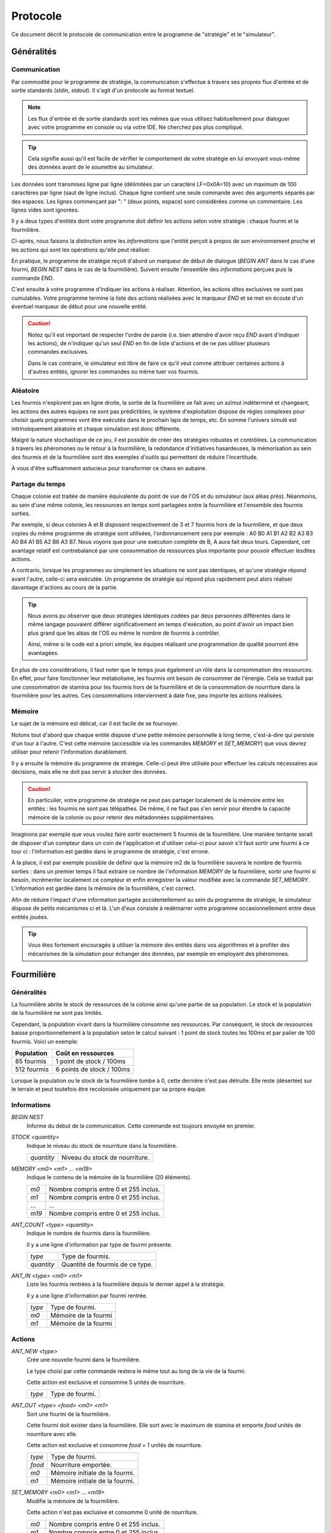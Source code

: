 =========
Protocole
=========

Ce document décrit le protocole de communication entre le programme de
"stratégie" et le "simulateur".

Généralités
===========

Communication
-------------

Par commodité pour le programme de stratégie, la communication s'effectue à
travers ses propres flux d'entrée et de sortie standards (`stdin`, `stdout`).
Il s'agit d'un protocole au format textuel.

.. NOTE::
   Les flux d'entrée et de sortie standards sont les mêmes que vous utilisez
   habituellement pour dialoguer avec votre programme en console ou via votre
   IDE. Ne cherchez pas plus compliqué.

.. TIP::
   Cela signifie aussi qu'il est facile de vérifier le comportement de votre
   stratégie en lui envoyant vous-même des données avant de le soumettre au
   simulateur.

Les données sont transmises ligne par ligne (délimitées par un caractère
LF=0x0A=10) avec un maximum de 100 caractères par ligne (saut de ligne inclus).
Chaque ligne contient une seule commande avec des arguments séparés par des
espaces. Les lignes commençant par ": " (deux points, espace) sont considérées
comme un commentaire.  Les lignes vides sont ignorées.

Il y a deux types d'entités dont votre programme doit définir les actions selon
votre stratégie : chaque fourmi et la fourmilière.

Ci-après, nous faisons la distinction entre les `informations` que l'entité
perçoit à propos de son environnement proche et les `actions` qui sont les
opérations qu'elle peut réaliser.

En pratique, le programme de stratégie reçoit d'abord un marqueur de début de
dialogue (`BEGIN ANT` dans le cas d'une fourmi, `BEGIN NEST` dans le cas de la
fourmilière). Suivent ensuite l'ensemble des `informations` perçues puis la
commande `END`.

C'est ensuite à votre programme d'indiquer les actions à réaliser. Attention,
les actions dites exclusives ne sont pas cumulables. Votre programme termine la
liste des actions réalisées avec le marqueur `END` et se met en écoute d'un
éventuel marqueur de début pour une nouvelle entité.

.. IMAGE:: _static/images/diagramme_UML.png
   :align: center

.. CAUTION::
   Notez qu'il est important de respecter l'ordre de parole (i.e. bien attendre
   d'avoir reçu `END` avant d'indiquer les actions), de n'indiquer qu'un seul
   `END` en fin de liste d'actions et de ne pas utiliser plusieurs commandes
   exclusives.
  
   Dans le cas contraire, le simulateur est libre de faire ce qu'il veut comme
   attribuer certaines actions à d'autres entités, ignorer les commandes ou même
   tuer vos fourmis.

Aléatoire
---------

Les fourmis n'explorent pas en ligne droite, la sortie de la fourmilière se
fait avec un azimut indéterminé et changeant, les actions des autres équipes ne
sont pas prédictibles, le système d'exploitation dispose de règles complexes
pour choisir quels programmes vont être exécutés dans le prochain laps de temps,
etc. En somme l'univers simulé est intrinsèquement aléatoire et chaque
simulation est donc différente.

Malgré la nature stochastique de ce jeu, il est possible de créer des stratégies
robustes et contrôlées. La communication à travers les phéromones ou le retour
à la fourmilière, la redondance d'initiatives hasardeuses, la mémorisation au
sein des fourmis et de la fourmilière sont des exemples d'outils qui permettent
de réduire l'incertitude.

À vous d'être suffisamment astucieux pour transformer ce chaos en aubaine.

Partage du temps
----------------

Chaque colonie est traitée de manière équivalente du point de vue de l'OS et du
simulateur (aux aléas près). Néanmoins, au sein d'une même colonie, les
ressources en temps sont partagées entre la fourmilière et l'ensemble des
fourmis sorties.

Par exemple, si deux colonies A et B disposent respectivement de 3 et 7 fourmis
hors de la fourmilière, et que deux copies du même programme de stratégie sont
utilisées, l'ordonnancement sera par exemple : A0 B0 A1 B1 A2 B2 A3 B3 A0 B4 A1
B5 A2 B6 A3 B7. Nous voyons que pour une exécution complète de B, A aura fait
deux tours. Cependant, cet avantage relatif est contrebalancé par une
consommation de ressources plus importante pour pouvoir effectuer lesdites
actions.

A contrario, lorsque les programmes ou simplement les situations ne sont pas
identiques, et qu'une stratégie répond avant l'autre, celle-ci sera exécutée.
Un programme de stratégie qui répond plus rapidement peut alors réaliser
davantage d'actions au cours de la partie.

.. TIP::
   Nous avons pu observer que deux stratégies identiques codées par deux
   personnes différentes dans le même langage pouvaient différer
   significativement en temps d'exécution, au point d'avoir un impact bien plus
   grand que les aléas de l'OS ou même le nombre de fourmis à contrôler.

   Ainsi, même si le code est a priori simple, les équipes réalisant une
   programmation de qualité pourront être avantagées.

En plus de ces considérations, il faut noter que le temps joue également un rôle
dans la consommation des ressources. En effet, pour faire fonctionner leur
métabolisme, les fourmis ont besoin de consommer de l'énergie. Cela se traduit
par une consommation de stamina pour les fourmis hors de la fourmilière et de la
consommation de nourriture dans la fourmilière pour les autres. Ces
consommations interviennent à date fixe, peu importe les actions réalisées.

Mémoire
-------

Le sujet de la mémoire est délicat, car il est facile de se fourvoyer.

Notons tout d'abord que chaque entité dispose d'une petite mémoire personnelle à
long terme, c'est-à-dire qui persiste d'un tour à l'autre. C'est cette mémoire
(accessible via les commandes `MEMORY` et `SET_MEMORY`) que vous devrez utiliser
pour retenir l'information durablement.

Il y a ensuite la mémoire du programme de stratégie. Celle-ci peut être utilisée
pour effectuer les calculs nécessaires aux décisions, mais elle ne doit pas
servir à stocker des données.

.. CAUTION::
  En particulier, votre programme de stratégie ne peut pas partager localement de
  la mémoire entre les entités : les fourmis ne sont pas télépathes. De même, il
  ne faut pas s'en servir pour étendre la capacité mémoire de la colonie ou pour
  retenir des métadonnées supplémentaires.

Imaginons par exemple que vous voulez faire sortir exactement 5 fourmis de la
fourmilière. Une manière tentante serait de disposer d'un compteur dans un coin
de l'application et d'utiliser celui-ci pour savoir s'il faut sortir une fourmi
à ce tour ci : l'information est gardée dans le programme de stratégie, c'est
erroné.

À la place, il est par exemple possible de définir que la mémoire m2 de la
fourmilière sauvera le nombre de fourmis sorties : dans un premier temps il faut
extraire ce nombre de l'information `MEMORY` de la fourmilière, sortir une
fourmi si besoin, incrémenter localement ce compteur et enfin enregistrer la
valeur modifiée avec la commande `SET_MEMORY`. L'information est gardée dans la
mémoire de la fourmilière, c'est correct.

Afin de réduire l'impact d'une information partagée accidentellement au sein du
programme de stratégie, le simulateur dispose de petits mécanismes ci et là.
L'un d'eux consiste à redémarrer votre programme occasionnellement entre deux
entités jouées.

.. TIP::
  Vous êtes fortement encouragés à utiliser la mémoire des entités dans vos
  algorithmes et à profiter des mécanismes de la simulation pour échanger des
  données, par exemple en employant des phéromones.

Fourmilière
============

Généralités
-----------

La fourmilière abrite le stock de ressources de la colonie ainsi qu'une partie
de sa population. Le stock et la population de la fourmilière ne sont pas
limités.

Cependant, la population vivant dans la fourmilière consomme ses ressources. Par
conséquent, le stock de ressources baisse proportionnellement à la population
selon le calcul suivant : 1 point de stock toutes les 100ms et par palier de 100
fourmis. Voici un exemple:

============== ================================================================
Population     Coût en ressources
============== ================================================================
85 fourmis     1 point de stock / 100ms
-------------- ----------------------------------------------------------------
512 fourmis    6 points de stock / 100ms
============== ================================================================

Lorsque la population ou le stock de la fourmilière tombe à 0, cette dernière
n'est pas détruite. Elle reste (désertée) sur le terrain et peut toutefois être
recolonisée uniquement par sa propre équipe.

Informations
------------

`BEGIN NEST`
  Informe du début de la communication. Cette commande est toujours envoyée en
  premier.

`STOCK <quantity>`
  Indique le niveau du stock de nourriture dans la fourmilière.

  ==========  ======
  `quantity`  Niveau du stock de nourriture.
  ==========  ======

`MEMORY <m0> <m1> ... <m19>`
  Indique le contenu de la mémoire de la fourmilière (20 éléments).

  =====  ======
  `m0`   Nombre compris entre 0 et 255 inclus.
  `m1`   Nombre compris entre 0 et 255 inclus.
  ...    ...
  `m19`  Nombre compris entre 0 et 255 inclus.
  =====  ======

`ANT_COUNT <type> <quantity>`
  Indique le nombre de fourmis dans la fourmilière.

  Il y a une ligne d'information par type de fourmi présente.

  ==========  ======
  `type`      Type de fourmis.
  `quantity`  Quantité de fourmis de ce type.
  ==========  ======

`ANT_IN <type> <m0> <m1>`
  Liste les fourmis rentrées à la fourmilière depuis le dernier appel à la
  stratégie.

  Il y a une ligne d'information par fourmi rentrée.

  ==========  ======
  `type`      Type de fourmi.
  `m0`        Mémoire de la fourmi
  `m1`        Mémoire de la fourmi
  ==========  ======

Actions
-------

`ANT_NEW <type>`
  Crée une nouvelle fourmi dans la fourmilière.

  Le type choisi par cette commande restera le même tout au long de la vie de la
  fourmi.

  Cette action est exclusive et consomme 5 unités de nourriture.

  ==========  ======
  `type`      Type de fourmi.
  ==========  ======

`ANT_OUT <type> <food> <m0> <m1>`
  Sort une fourmi de la fourmilière.

  Cette fourmi doit exister dans la fourmilière. Elle sort avec le maximum de
  stamina et emporte `food` unités de nourriture avec elle.

  Cette action est exclusive et consomme `food` + 1 unités de nourriture.

  ======  ======
  `type`  Type de fourmi.
  `food`  Nourriture emportée.
  `m0`    Mémoire initiale de la fourmi.
  `m1`    Mémoire initiale de la fourmi.
  ======  ======

`SET_MEMORY <m0> <m1> ... <m19>`
  Modifie la mémoire de la fourmilière.

  Cette action n'est pas exclusive et consomme 0 unité de nourriture.

  =====  ======
  `m0`   Nombre compris entre 0 et 255 inclus.
  `m1`   Nombre compris entre 0 et 255 inclus.
  ...    ...
  `m19`  Nombre compris entre 0 et 255 inclus.
  =====  ======

Fourmi
======

Généralités
-----------

Une fourmi est un agent mobile de la colonie. Elle dispose d'un niveau de
stamina qui détermine les actions qu'elle peut effectuer et d'un stock de
nourriture qu'elle transporte. Le stock de nourriture peut être partiellement
converti en stamina si besoin.

Les fourmis n'étant pas omniscientes, elles ont une perception limitée à leur
environnement proche. Nous distinguons les éléments à portée (`NEAR`) avec
lesquels il est possible d'interagir (zone verte sur le schéma ci-dessous), et
les éléments qui sont seulement dans le champ visuel (`FAR`) avec lesquels il
est seulement possible de s'orienter (zone orange). Au-delà, la fourmi ignore
ce qu'il se passe (zone blanche).

.. image:: _static/images/ant.png
   :align: center

Pour maintenir son métabolisme, chaque fourmi hors de la fourmilière  consomme 1
unité de stamina toutes les 100 millisecondes.

Les coûts des actions sont imputées avant que l'action ait lieu. Si le niveau de
stamina n'est pas suffisant, l'action n'est pas effectuée.

Informations
------------

`BEGIN ANT`
  Informe du début de la communication. Cette commande est toujours envoyée en
  premier.

`TYPE <type>`
  Type de fourmi. Ce type est défini par la fourmilière quand elle crée cette
  fourmi.

  ======  ======
  `type`  Nombre compris entre 0 et 255 inclus.
  ======  ======

`MEMORY <m0> <m1>`
  Indique le contenu de la mémoire de la fourmi.

  ====  ======
  `m0`  Nombre compris entre 0 et 255 inclus.
  `m1`  Nombre compris entre 0 et 255 inclus.
  ====  ======

`ATTACKED`
  Cette information n'est présente que si la fourmi s'est faite attaquer depuis
  le dernier appel à sa stratégie.

`STAMINA <quantity>`
  Indique le niveau d'endurance de la fourmi.

  ==========  ======
  `quantity`  Niveau d'endurance.
  ==========  ======

`STOCK <quantity>`
  Indique le niveau du stock de nourriture transporté par la fourmi.

  ==========  ======
  `quantity`  Niveau du stock de nourriture.
  ==========  ======

`SEE_PHEROMONE <id> <zone> <dist> <type> <persistance>`
  Indique la présence d'une phéromone à proximité.

  Les phéromones des équipes adverses ne sont pas listées.

  =============  ======
  `id`           Nombre temporaire utilisé pour faire référence à cet objet dans
                 les actions.
  -------------  ------
  `zone`         Zone d'interaction.

                 Prends les valeurs `FAR` ou `NEAR`.
  -------------  ------
  `dist`         Distance de 0 (très près) à 100 (le plus loin que la fourmi
                 perçoit)
  -------------  ------
  `type`         Type de phéromone détectée.

                 Ce type est défini par la fourmi ayant déposé la phéromone.
  -------------  ------
  `persistance`  Nombre indiquant la netteté du signal olfactif i.e. la
                 persistance de la phéromone.

                 Plus le nombre est grand, plus la phéromone est récente.
  =============  ======

`SEE_ANT <id> <zone> <dist> <friend> <stamina>`
  Indique la présence d'une fourmi à proximité.

  =========  ======
  `id`       Nombre temporaire utilisé pour faire référence à cet objet dans les
             actions.
  ---------  ------
  `zone`     Zone d'interaction.

             Prends les valeurs `FAR` ou `NEAR`.
  ---------  ------
  `dist`     Distance de 0 (très près) à 100 (le plus loin que la fourmi
             perçoit)
  ---------  ------
  `friend`   Indique si la fourmi est de la même fourmilière.

             Prends les valeurs `FRIEND` ou `ENEMY`.
  ---------  ------
  `stamina`  Indique le niveau d'endurance de la fourmi.

             Nombre indiquant l'endurance restante.
  =========  ======

`SEE_NEST <id> <zone> <dist> <friend>`
  Indique la présence d'une fourmilière à proximité.

  ========  ======
  `id`      Nombre temporaire utilisé pour faire référence à cet objet dans les
            actions.
  --------  ------
  `zone`    Zone d'interaction.

            Prends les valeurs `FAR` ou `NEAR`.
  --------  ------
  `dist`    Distance de 0 (très près) à 100 (le plus loin que la fourmi perçoit)
  --------  ------
  `friend`  Indique si la fourmilière est celle de la fourmi.

            Prends les valeurs `FRIEND` ou `ENEMY`.
  ========  ======

`SEE_FOOD <id> <zone> <dist> <amount>`
  Indique la présence d'une fourmilière à proximité.

  ========  ======
  `id`      Nombre temporaire utilisé pour faire référence à cet objet dans les
            actions.
  --------  ------
  `zone`    Zone d'interaction.

            Prends les valeurs `FAR` ou `NEAR`.
  --------  ------
  `dist`    Distance de 0 (très près) à 100 (le plus loin que la fourmi perçoit)
  --------  ------
  `amount`  Indique le niveau de nourriture.

            Nombre indiquant la quantité disponible restante.
  ========  ======

Actions
-------

`EXPLORE`
  Explore le terrain.

  La fourmi n'explore pas en ligne droite.

  Cette action est exclusive et coûte 1 unité de stamina.

`TURN <angle>`
  Tourne sur soi-même.

  Cette action est exclusive et coûte 1 unité de stamina.

  =======  ======
  `angle`  Angle relatif en degrés (-180 à 180)
  =======  ======

`MOVE_TO <id>`
  Se dirige vers un objet visible.

  Cette action est exclusive et coûte 2 unités de stamina.

  ====  ======
  `id`  Identifiant de l'objet indiqué par `SEE_PHEROMONE`, `SEE_FOOD`,
        `SEE_ANT` ou `SEE_NEST`
  ====  ======

`PUT_PHEROMONE <type>`
  Dépose une nouvelle phéromone.

  Cette action est exclusive et coûte 3 unités de stamina.

  ======  ======
  `type`  Type de phéromone (0 à 1023)
  ======  ======

`CHANGE_PHEROMONE <id> <type>`
  Modifie le type d'une phéromone existante.

  La phéromone doit être dans le champ d'action (`NEAR`). Elle n'est pas
  rechargée à cette occasion.

  Cette action est exclusive et coûte 2 unités de stamina.

  ======  ======
  `id`    Identifiant de l'objet indiqué par `SEE_PHEROMONE`
  `type`  Type de phéromone (0 à 1023)
  ======  ======

`RECHARGE_PHEROMONE <id>`
  Recharge une phéromone existante.

  La phéromone doit être dans le champ d'action (`NEAR`).

  Cette action est exclusive et coûte 1 unité de stamina.

  ======  ======
  `id`    Identifiant de l'objet indiqué par `SEE_PHEROMONE`
  ======  ======

`COLLECT <id> <quantity>`
  Collecte de la nourriture.

  La source de nourriture doit être dans le champ d'action (`NEAR`). La quantité
  effectivement collectée est le minimum entre :

  - la quantité demandée,
  - la quantité restante dans la source de nourriture,
  - ce que peut encore collecter la fourmi.

  N'oubliez pas que certaines sources de nourriture peuvent se tarir si la
  totalité de leurs ressources est consommée.

  Cette action est exclusive et coûte 4 unités de stamina.

  ==========  ======
  `id`        Identifiant de l'objet indiqué par `SEE_FOOD`
  `quantity`  Quantité à prendre (limité par la capacité restante)
  ==========  ======

`DO_TROPHALLAXIS <id> <quantity>`
  Effectue une trophallaxie avec une autre fourmi.

  La fourmi avec qui l'échange est fait doit être dans le champ d'action
  (`NEAR`). La fourmi effectuant l'action perd du stock de nourriture, la fourmi
  qui reçoit l'action en gagne. Si l'échange contient plus de quantité que la
  fourmi ne peut en recevoir, l'excédant est perdu.

  Cette action est exclusive et coûte `quantity` unités de stamina.

  ==========  ======
  `id`        Identifiant de l'objet indiqué par `SEE_ANT`
  `quantity`  Quantité à donner
  ==========  ======

`EAT <quantity>`
  Mange.

  Cette action est exclusive et consomme `quantity` unités de nourriture. Elle
  recharge de 10 × `quantity` unités de stamina dans la limite des capacités de
  la fourmi.

  ==========  ======
  `quantity`  Quantité de nourriture consommée.
  ==========  ======

`NEST <id>`
  Rentre dans la fourmilière.

  La fourmilière doit être dans le champ d'action (`NEAR`) et être de la même
  équipe que la fourmi. La mémoire et le stock de nourriture sont transférés à
  la fourmilière.

  Cette action est exclusive et coûte 2 unités de stamina.

  ====  ======
  `id`  Identifiant de l'objet indiqué par `SEE_NEST`
  ====  ======

`ATTACK <id> <force>`
  Attaque une autre fourmi.

  La fourmi attaquée doit être dans le champ d'action (`NEAR`).

  Cette action est exclusive, le coût en stamina et les dégâts infligés à la
  stamina de la fourmi attaquée sont définis dans le tableau ci-dessous.

  =====  ====  ======
  Force  Coût  Dégâts
  =====  ====  ======
  1      1     1
  2      2     3
  3      3     5
  4      4     9
  5      5     13
  =====  ====  ======

  =======  ======
  `id`     Identifiant de l'objet indiqué par `SEE_ANT`
  `force`  Force appliquée (voir tableau ci-dessus)
  =======  ======

`SUICIDE`
  Suicide la fourmi

  Cette action n'est pas exclusive et coûte 0 unité de stamina.

`SET_MEMORY <m0> <m1>`
  Modifie la mémoire de la fourmi.

  Cette action n'est pas exclusive et coûte 0 unité de stamina.

  ====  ======
  `m0`  Nombre compris entre 0 et 255 inclus.
  `m1`  Nombre compris entre 0 et 255 inclus.
  ====  ======
